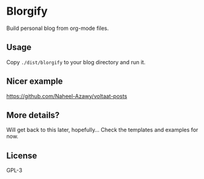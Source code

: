 * Blorgify
  Build personal blog from org-mode files.

** Usage
   Copy ~./dist/blorgify~ to your blog directory and run it.

** Nicer example
   [[https://github.com/Naheel-Azawy/voltaat-posts]]

** More details?
   Will get back to this later, hopefully...
   Check the templates and examples for now.

** License
   GPL-3
